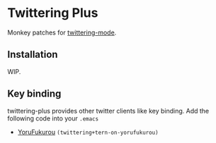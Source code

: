 * Twittering Plus
  Monkey patches for [[http://emacswiki.org/emacs/TwitteringMode][twittering-mode]].

** Installation
   WIP.

** Key binding
   twittering-plus provides other twitter clients like key binding. Add the following code into your =.emacs=
   + [[https://sites.google.com/site/yorufukurou/][YoruFukurou]] =(twittering+tern-on-yorufukurou)=
